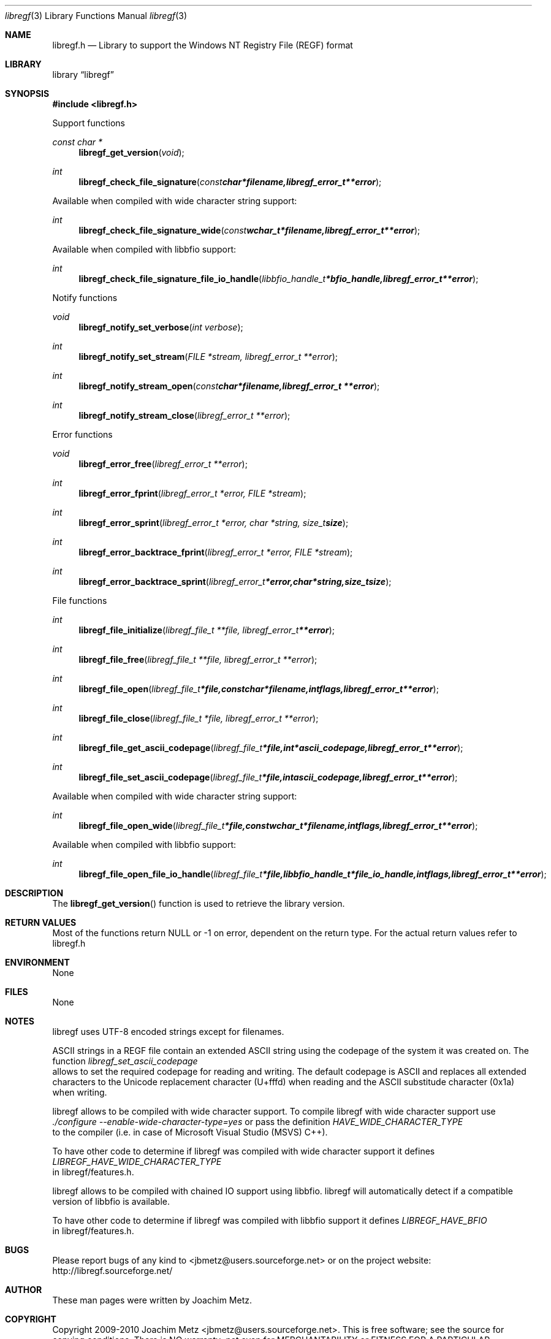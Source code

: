 .Dd November 28, 2010
.Dt libregf 3
.Os libregf
.Sh NAME
.Nm libregf.h
.Nd Library to support the Windows NT Registry File (REGF) format
.Sh LIBRARY
.Lb libregf
.Sh SYNOPSIS
.In libregf.h
.Pp
Support functions
.Ft const char *
.Fn libregf_get_version "void"
.Ft int
.Fn libregf_check_file_signature "const char *filename, libregf_error_t **error"
.Pp
Available when compiled with wide character string support:
.Ft int
.Fn libregf_check_file_signature_wide "const wchar_t *filename, libregf_error_t **error"
.Pp
Available when compiled with libbfio support:
.Ft int
.Fn libregf_check_file_signature_file_io_handle "libbfio_handle_t *bfio_handle, libregf_error_t **error"
.Pp
Notify functions
.Ft void
.Fn libregf_notify_set_verbose "int verbose"
.Ft int
.Fn libregf_notify_set_stream "FILE *stream, libregf_error_t **error"
.Ft int
.Fn libregf_notify_stream_open "const char *filename, libregf_error_t **error"
.Ft int
.Fn libregf_notify_stream_close "libregf_error_t **error"
.Pp
Error functions
.Ft void 
.Fn libregf_error_free "libregf_error_t **error"
.Ft int
.Fn libregf_error_fprint "libregf_error_t *error, FILE *stream"
.Ft int
.Fn libregf_error_sprint "libregf_error_t *error, char *string, size_t size"
.Ft int 
.Fn libregf_error_backtrace_fprint "libregf_error_t *error, FILE *stream"
.Ft int
.Fn libregf_error_backtrace_sprint "libregf_error_t *error, char *string, size_t size"
.Pp
File functions
.Ft int
.Fn libregf_file_initialize "libregf_file_t **file, libregf_error_t **error"
.Ft int
.Fn libregf_file_free "libregf_file_t **file, libregf_error_t **error"
.Ft int
.Fn libregf_file_open "libregf_file_t *file, const char *filename, int flags, libregf_error_t **error"
.Ft int
.Fn libregf_file_close "libregf_file_t *file, libregf_error_t **error"

.Ft int
.Fn libregf_file_get_ascii_codepage "libregf_file_t *file, int *ascii_codepage, libregf_error_t **error"
.Ft int
.Fn libregf_file_set_ascii_codepage "libregf_file_t *file, int ascii_codepage, libregf_error_t **error"
.Pp
Available when compiled with wide character string support:
.Ft int
.Fn libregf_file_open_wide "libregf_file_t *file, const wchar_t *filename, int flags, libregf_error_t **error"
.Pp
Available when compiled with libbfio support:
.Ft int
.Fn libregf_file_open_file_io_handle "libregf_file_t *file, libbfio_handle_t *file_io_handle, int flags, libregf_error_t **error"
.Sh DESCRIPTION
The
.Fn libregf_get_version
function is used to retrieve the library version.
.Sh RETURN VALUES
Most of the functions return NULL or -1 on error, dependent on the return type. For the actual return values refer to libregf.h
.Sh ENVIRONMENT
None
.Sh FILES
None
.Sh NOTES
libregf uses UTF-8 encoded strings except for filenames.

ASCII strings in a REGF file contain an extended ASCII string using the codepage of the system it was created on. The function
.Ar libregf_set_ascii_codepage
 allows to set the required codepage for reading and writing. The default codepage is ASCII and replaces all extended characters to the Unicode replacement character (U+fffd) when reading and the ASCII substitude character (0x1a) when writing.

libregf allows to be compiled with wide character support.
To compile libregf with wide character support use
.Ar ./configure --enable-wide-character-type=yes
or pass the definition
.Ar HAVE_WIDE_CHARACTER_TYPE
 to the compiler (i.e. in case of Microsoft Visual Studio (MSVS) C++).

To have other code to determine if libregf was compiled with wide character support it defines
.Ar LIBREGF_HAVE_WIDE_CHARACTER_TYPE
 in libregf/features.h.

libregf allows to be compiled with chained IO support using libbfio.
libregf will automatically detect if a compatible version of libbfio is available.

To have other code to determine if libregf was compiled with libbfio support it defines
.Ar LIBREGF_HAVE_BFIO
 in libregf/features.h.

.Sh BUGS
Please report bugs of any kind to <jbmetz@users.sourceforge.net> or on the project website:
http://libregf.sourceforge.net/
.Sh AUTHOR
These man pages were written by Joachim Metz.
.Sh COPYRIGHT
Copyright 2009-2010 Joachim Metz <jbmetz@users.sourceforge.net>.
This is free software; see the source for copying conditions. There is NO warranty; not even for MERCHANTABILITY or FITNESS FOR A PARTICULAR PURPOSE.
.Sh SEE ALSO
the libregf.h include file

